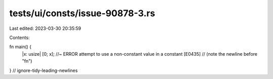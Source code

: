 tests/ui/consts/issue-90878-3.rs
================================

Last edited: 2023-03-30 20:35:59

Contents:

.. code-block:: rs

    
fn main() {
    |x: usize| [0; x];  //~ ERROR attempt to use a non-constant value in a constant [E0435]
    // (note the newline before "fn")
}
// ignore-tidy-leading-newlines


